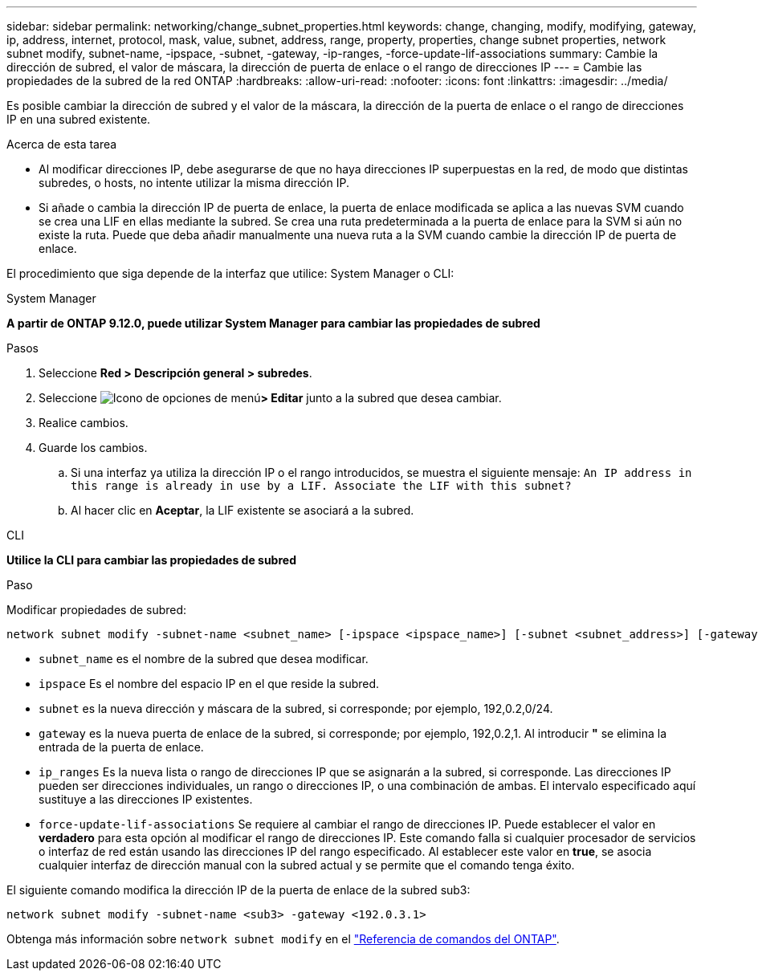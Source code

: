 ---
sidebar: sidebar 
permalink: networking/change_subnet_properties.html 
keywords: change, changing, modify, modifying, gateway, ip, address, internet, protocol, mask, value, subnet, address, range, property, properties, change subnet properties, network subnet modify, subnet-name, -ipspace, -subnet, -gateway, -ip-ranges, -force-update-lif-associations 
summary: Cambie la dirección de subred, el valor de máscara, la dirección de puerta de enlace o el rango de direcciones IP 
---
= Cambie las propiedades de la subred de la red ONTAP
:hardbreaks:
:allow-uri-read: 
:nofooter: 
:icons: font
:linkattrs: 
:imagesdir: ../media/


[role="lead"]
Es posible cambiar la dirección de subred y el valor de la máscara, la dirección de la puerta de enlace o el rango de direcciones IP en una subred existente.

.Acerca de esta tarea
* Al modificar direcciones IP, debe asegurarse de que no haya direcciones IP superpuestas en la red, de modo que distintas subredes, o hosts, no intente utilizar la misma dirección IP.
* Si añade o cambia la dirección IP de puerta de enlace, la puerta de enlace modificada se aplica a las nuevas SVM cuando se crea una LIF en ellas mediante la subred. Se crea una ruta predeterminada a la puerta de enlace para la SVM si aún no existe la ruta. Puede que deba añadir manualmente una nueva ruta a la SVM cuando cambie la dirección IP de puerta de enlace.


El procedimiento que siga depende de la interfaz que utilice: System Manager o CLI:

[role="tabbed-block"]
====
.System Manager
--
*A partir de ONTAP 9.12.0, puede utilizar System Manager para cambiar las propiedades de subred*

.Pasos
. Seleccione *Red > Descripción general > subredes*.
. Seleccione image:icon_kabob.gif["Icono de opciones de menú"]*> Editar* junto a la subred que desea cambiar.
. Realice cambios.
. Guarde los cambios.
+
.. Si una interfaz ya utiliza la dirección IP o el rango introducidos, se muestra el siguiente mensaje:
`An IP address in this range is already in use by a LIF. Associate the LIF with this subnet?`
.. Al hacer clic en *Aceptar*, la LIF existente se asociará a la subred.




--
.CLI
--
*Utilice la CLI para cambiar las propiedades de subred*

.Paso
Modificar propiedades de subred:

....
network subnet modify -subnet-name <subnet_name> [-ipspace <ipspace_name>] [-subnet <subnet_address>] [-gateway <gateway_address>] [-ip-ranges <ip_address_list>] [-force-update-lif-associations <true>]
....
* `subnet_name` es el nombre de la subred que desea modificar.
* `ipspace` Es el nombre del espacio IP en el que reside la subred.
* `subnet` es la nueva dirección y máscara de la subred, si corresponde; por ejemplo, 192,0.2,0/24.
* `gateway` es la nueva puerta de enlace de la subred, si corresponde; por ejemplo, 192,0.2,1. Al introducir *"* se elimina la entrada de la puerta de enlace.
* `ip_ranges` Es la nueva lista o rango de direcciones IP que se asignarán a la subred, si corresponde. Las direcciones IP pueden ser direcciones individuales, un rango o direcciones IP, o una combinación de ambas. El intervalo especificado aquí sustituye a las direcciones IP existentes.
* `force-update-lif-associations` Se requiere al cambiar el rango de direcciones IP. Puede establecer el valor en *verdadero* para esta opción al modificar el rango de direcciones IP. Este comando falla si cualquier procesador de servicios o interfaz de red están usando las direcciones IP del rango especificado. Al establecer este valor en *true*, se asocia cualquier interfaz de dirección manual con la subred actual y se permite que el comando tenga éxito.


El siguiente comando modifica la dirección IP de la puerta de enlace de la subred sub3:

....
network subnet modify -subnet-name <sub3> -gateway <192.0.3.1>
....
Obtenga más información sobre `network subnet modify` en el link:https://docs.netapp.com/us-en/ontap-cli/network-subnet-modify.html["Referencia de comandos del ONTAP"^].

--
====